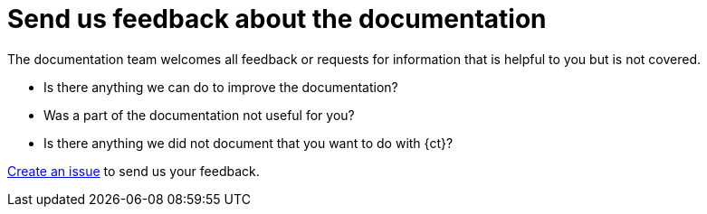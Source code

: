 [id="send-us-feedback-about-documentation"]
= Send us feedback about the documentation

The documentation team welcomes all feedback or requests for information that is helpful to you but is not covered.

* Is there anything we can do to improve the documentation?
* Was a part of the documentation not useful for you?
* Is there anything we did not document that you want to do with {ct}?

link:https://github.com/fabric8io/fabric8-online-docs/issues[Create an issue] to send us your feedback.
